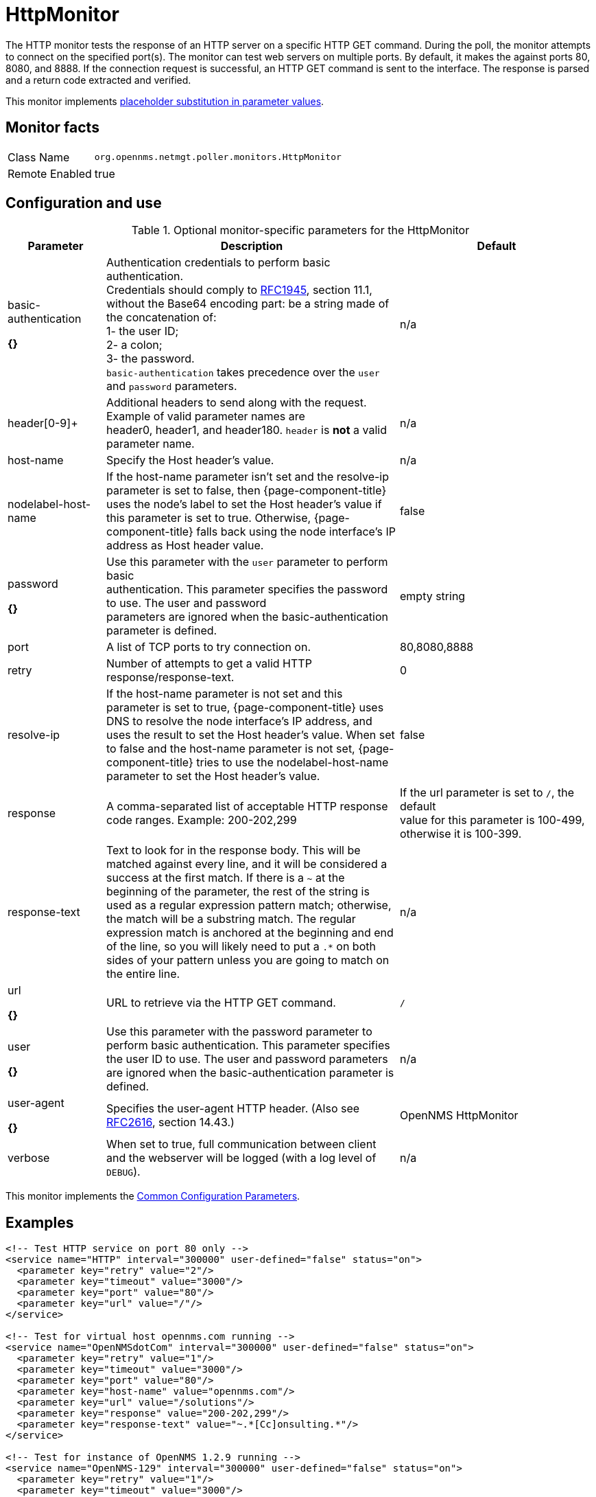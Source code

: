 
[[poller-http-monitor]]
= HttpMonitor

The HTTP monitor tests the response of an HTTP server on a specific HTTP GET command.
During the poll, the monitor attempts to connect on the specified port(s).
The monitor can test web servers on multiple ports.
By default, it makes the against ports 80, 8080, and 8888.
If the connection request is successful, an HTTP GET command is sent to the interface.
The response is parsed and a return code extracted and verified.

This monitor implements <<service-assurance/monitors/introduction.adoc#ga-service-assurance-monitors-placeholder-substitution-parameters, placeholder substitution in parameter values>>.

== Monitor facts

[options="autowidth"]
|===
| Class Name | `org.opennms.netmgt.poller.monitors.HttpMonitor`
| Remote Enabled | true
|===

== Configuration and use

.Optional monitor-specific parameters for the HttpMonitor
[options="header"]
[cols="1,3,2"]

|===
| Parameter              | Description                                                  | Default 
| basic-authentication

*{}*
 | Authentication credentials to perform basic authentication. +
                           Credentials should comply to http://www.rfc-editor.org/rfc/rfc1945.txt[RFC1945], section
                           11.1, without the Base64 encoding part: be a string made of the concatenation of: +
                           1- the user ID; +
                           2- a colon; +
                           3- the password. +
                          `basic-authentication` takes precedence over the `user` and `password` parameters.           |n/a
| header[0-9]+         | Additional headers to send along with the request. +
                           Example of valid parameter names are +
                           header0, header1, and header180. `header` is *not* a valid parameter name.             | n/a 
| host-name            | Specify the Host header's value. | n/a 
| nodelabel-host-name | If the host-name parameter isn't set and the resolve-ip parameter is set to false, 
                           then {page-component-title} uses the node's label to set the Host header's value if
                           this parameter is set to true. Otherwise, {page-component-title} falls back using
                           the node interface's IP address as Host header value.                                     | false 
| password      

*{}*
       | Use this parameter with the `user` parameter to perform basic +
                           authentication. This parameter specifies the password to use. The user and password +
                           parameters are ignored when the basic-authentication parameter is defined.                | empty string
| port              | A list of TCP ports to try connection on.                                     | 80,8080,8888 
| retry                | Number of attempts to get a valid HTTP response/response-text.                             | 0 
| resolve-ip           | If the host-name parameter is not set and this parameter is set to true,
                           {page-component-title} uses DNS to resolve the node interface's IP address, and uses
                           the result to set the Host header's value. When set to false and the host-name
                           parameter is not set, {page-component-title} tries to use the nodelabel-host-name
                           parameter to set the Host header's value.                                                 | false 
| response             | A comma-separated list of acceptable HTTP response code ranges.
                           Example: 200-202,299                                                                      | If the url parameter is set to `/`, the default +
                           value for this parameter is 100-499, otherwise it is 100-399. 
| response-text        | Text to look for in the response body. This will be matched against every line, and it will
                           be considered a success at the first match. If there is a `~` at the beginning of the
                           parameter, the rest of the string is used as a regular expression pattern match;
                           otherwise, the match will be a substring match. The regular expression match is anchored at
                           the beginning and end of the line, so you will likely need to put a `.*` on both sides of
                           your pattern unless you are going to match on the entire line.                        | n/a 
| url     

*{}*
             | URL to retrieve via the HTTP GET command.                                              | `/` 
| user    

*{}*
            | Use this parameter with the password parameter to perform
                           basic authentication. This parameter specifies the user ID to use. The user and
                           password parameters are ignored when the basic-authentication parameter is defined.     | n/a 
| user-agent   

*{}*
        | Specifies the user-agent HTTP header. (Also see
                           http://www.rfc-editor.org/rfc/rfc2616.txt[RFC2616], section 14.43.)                          | OpenNMS HttpMonitor 
| verbose              | When set to true, full communication between client and the webserver will be logged
                           (with a log level of `DEBUG`).                                                              | n/a 
|===

This monitor implements the <<service-assurance/monitors/introduction.adoc#ga-service-assurance-monitors-common-parameters, Common Configuration Parameters>>.

== Examples

[source, xml]
----
<!-- Test HTTP service on port 80 only -->
<service name="HTTP" interval="300000" user-defined="false" status="on">
  <parameter key="retry" value="2"/>
  <parameter key="timeout" value="3000"/>
  <parameter key="port" value="80"/>
  <parameter key="url" value="/"/>
</service>

<!-- Test for virtual host opennms.com running -->
<service name="OpenNMSdotCom" interval="300000" user-defined="false" status="on">
  <parameter key="retry" value="1"/>
  <parameter key="timeout" value="3000"/>
  <parameter key="port" value="80"/>
  <parameter key="host-name" value="opennms.com"/>
  <parameter key="url" value="/solutions"/>
  <parameter key="response" value="200-202,299"/>
  <parameter key="response-text" value="~.*[Cc]onsulting.*"/>
</service>

<!-- Test for instance of OpenNMS 1.2.9 running -->
<service name="OpenNMS-129" interval="300000" user-defined="false" status="on">
  <parameter key="retry" value="1"/>
  <parameter key="timeout" value="3000"/>
  <parameter key="port" value="8080"/>
  <parameter key="url" value="/opennms/event/list"/>
  <parameter key="basic-authentication" value="admin:admin"/>
  <parameter key="response" value="200"/>
</service>

<!-- Test for instance of OpenNMS 1.2.9 with parameter substitution in basic-authentication parameter -->
<service name="OpenNMS-22" interval="300000" user-defined="false" status="on">
  <parameter key="retry" value="1"/>
  <parameter key="timeout" value="3000"/>
  <parameter key="port" value="8080"/>
  <parameter key="url" value="/opennms/event/list"/>
  <parameter key="basic-authentication" value="\{username\}:{password}"/>
  <parameter key="response" value="200"/>
</service>
<monitor service="HTTP" class-name="org.opennms.netmgt.poller.monitors.HttpMonitor" />
<monitor service="OpenNMSdotCom" class-name="org.opennms.netmgt.poller.monitors.HttpMonitor" />
<monitor service="OpenNMS-129" class-name="org.opennms.netmgt.poller.monitors.HttpMonitor" />
<monitor service="OpenNMS-22" class-name="org.opennms.netmgt.poller.monitors.HttpMonitor" />
----

== Test filtering proxies with HttpMonitor

If a filtering proxy server is set up to allow retrieval of some URLs but deny others, the HttpMonitor can verify this behavior.

As an example, a proxy server runs on TCP port 3128 and serves http://www.opennms.org/ but never http://www.myspace.com/.
To test this behaviour, the configure the HttpMonitor as follows:

[source, xml]
----
<service name="HTTP-Allow-opennms.org" interval="300000" user-defined="false" status="on">
  <parameter key="retry" value="1"/>
  <parameter key="timeout" value="3000"/>
  <parameter key="port" value="3128"/>
  <parameter key="url" value="http://www.opennms.org/"/>
  <parameter key="response" value="200-399"/>
</service>

<service name="HTTP-Block-myspace.com" interval="300000" user-defined="false" status="on">
  <parameter key="retry" value="1"/>
  <parameter key="timeout" value="3000"/>
  <parameter key="port" value="3128"/>
  <parameter key="url" value="http://www.myspace.com/"/>
  <parameter key="response" value="400-599"/>
</service>

<monitor service="HTTP-Allow-opennms.org" class-name="org.opennms.netmgt.poller.monitors.HttpMonitor"/>
<monitor service="HTTP-Block-myspace.com" class-name="org.opennms.netmgt.poller.monitors.HttpMonitor"/>
----
